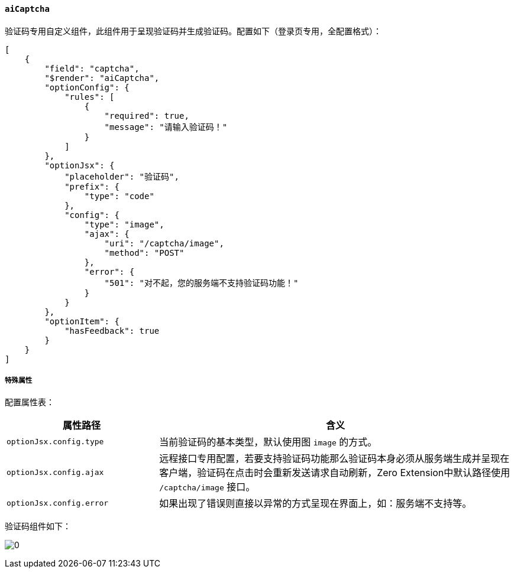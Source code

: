 ifndef::imagesdir[:imagesdir: ../images]
:data-uri:
:table-caption!:

==== `aiCaptcha`

验证码专用自定义组件，此组件用于呈现验证码并生成验证码。配置如下（登录页专用，全配置格式）：

[source,json]
----
[
    {
        "field": "captcha",
        "$render": "aiCaptcha",
        "optionConfig": {
            "rules": [
                {
                    "required": true,
                    "message": "请输入验证码！"
                }
            ]
        },
        "optionJsx": {
            "placeholder": "验证码",
            "prefix": {
                "type": "code"
            },
            "config": {
                "type": "image",
                "ajax": {
                    "uri": "/captcha/image",
                    "method": "POST"
                },
                "error": {
                    "501": "对不起，您的服务端不支持验证码功能！"
                }
            }
        },
        "optionItem": {
            "hasFeedback": true
        }
    }
]
----

===== 特殊属性

配置属性表：

[options="header",cols="3,7"]
|====
|属性路径|含义
|`optionJsx.config.type`|当前验证码的基本类型，默认使用图 `image` 的方式。
|`optionJsx.config.ajax`|远程接口专用配置，若要支持验证码功能那么验证码本身必须从服务端生成并呈现在客户端，验证码在点击时会重新发送请求自动刷新，Zero Extension中默认路径使用 `/captcha/image` 接口。
|`optionJsx.config.error`|如果出现了错误则直接以异常的方式呈现在界面上，如：服务端不支持等。
|====

验证码组件如下：

image:exp-input-captcha.png[0]

